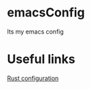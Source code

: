 * emacsConfig
  Its my emacs config
* Useful links
  [[http://reangdblog.blogspot.com/2015/04/emacs-ide-rust.html][Rust configuration]]
